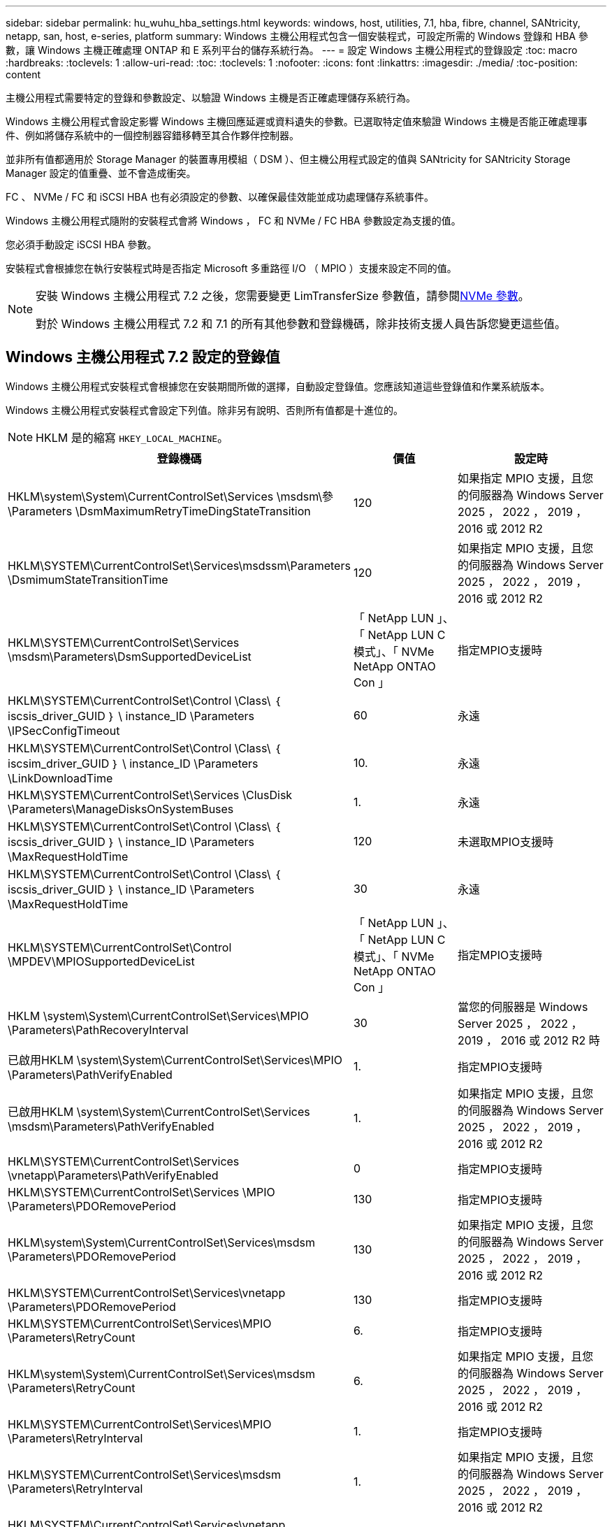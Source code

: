 ---
sidebar: sidebar 
permalink: hu_wuhu_hba_settings.html 
keywords: windows, host, utilities, 7.1, hba, fibre, channel, SANtricity, netapp, san, host, e-series, platform 
summary: Windows 主機公用程式包含一個安裝程式，可設定所需的 Windows 登錄和 HBA 參數，讓 Windows 主機正確處理 ONTAP 和 E 系列平台的儲存系統行為。 
---
= 設定 Windows 主機公用程式的登錄設定
:toc: macro
:hardbreaks:
:toclevels: 1
:allow-uri-read: 
:toc: 
:toclevels: 1
:nofooter: 
:icons: font
:linkattrs: 
:imagesdir: ./media/
:toc-position: content


[role="lead"]
主機公用程式需要特定的登錄和參數設定、以驗證 Windows 主機是否正確處理儲存系統行為。

Windows 主機公用程式會設定影響 Windows 主機回應延遲或資料遺失的參數。已選取特定值來驗證 Windows 主機是否能正確處理事件、例如將儲存系統中的一個控制器容錯移轉至其合作夥伴控制器。

並非所有值都適用於 Storage Manager 的裝置專用模組（ DSM ）、但主機公用程式設定的值與 SANtricity for SANtricity Storage Manager 設定的值重疊、並不會造成衝突。

FC 、 NVMe / FC 和 iSCSI HBA 也有必須設定的參數、以確保最佳效能並成功處理儲存系統事件。

Windows 主機公用程式隨附的安裝程式會將 Windows ， FC 和 NVMe / FC HBA 參數設定為支援的值。

您必須手動設定 iSCSI HBA 參數。

安裝程式會根據您在執行安裝程式時是否指定 Microsoft 多重路徑 I/O （ MPIO ）支援來設定不同的值。

[NOTE]
====
安裝 Windows 主機公用程式 7.2 之後，您需要變更 LimTransferSize 參數值，請參閱<<nvme_parameters,NVMe 參數>>。

對於 Windows 主機公用程式 7.2 和 7.1 的所有其他參數和登錄機碼，除非技術支援人員告訴您變更這些值。

====


== Windows 主機公用程式 7.2 設定的登錄值

Windows 主機公用程式安裝程式會根據您在安裝期間所做的選擇，自動設定登錄值。您應該知道這些登錄值和作業系統版本。

Windows 主機公用程式安裝程式會設定下列值。除非另有說明、否則所有值都是十進位的。


NOTE: HKLM 是的縮寫 `HKEY_LOCAL_MACHINE`。

[cols="20,20,30"]
|===
| 登錄機碼 | 價值 | 設定時 


| HKLM\system\System\CurrentControlSet\Services \msdsm\參\Parameters \DsmMaximumRetryTimeDingStateTransition | 120 | 如果指定 MPIO 支援，且您的伺服器為 Windows Server 2025 ， 2022 ， 2019 ， 2016 或 2012 R2 


| HKLM\SYSTEM\CurrentControlSet\Services\msdssm\Parameters \DsmimumStateTransitionTime | 120 | 如果指定 MPIO 支援，且您的伺服器為 Windows Server 2025 ， 2022 ， 2019 ， 2016 或 2012 R2 


| HKLM\SYSTEM\CurrentControlSet\Services \msdsm\Parameters\DsmSupportedDeviceList | 「 NetApp LUN 」、「 NetApp LUN C 模式」、「 NVMe NetApp ONTAO Con 」 | 指定MPIO支援時 


| HKLM\SYSTEM\CurrentControlSet\Control \Class\ ｛ iscsis_driver_GUID ｝ \ instance_ID \Parameters \IPSecConfigTimeout | 60 | 永遠 


| HKLM\SYSTEM\CurrentControlSet\Control \Class\ ｛ iscsim_driver_GUID ｝ \ instance_ID \Parameters \LinkDownloadTime | 10. | 永遠 


| HKLM\SYSTEM\CurrentControlSet\Services \ClusDisk \Parameters\ManageDisksOnSystemBuses | 1. | 永遠 


| HKLM\SYSTEM\CurrentControlSet\Control \Class\ ｛ iscsis_driver_GUID ｝ \ instance_ID \Parameters \MaxRequestHoldTime | 120 | 未選取MPIO支援時 


| HKLM\SYSTEM\CurrentControlSet\Control \Class\ ｛ iscsis_driver_GUID ｝ \ instance_ID \Parameters \MaxRequestHoldTime | 30 | 永遠 


| HKLM\SYSTEM\CurrentControlSet\Control \MPDEV\MPIOSupportedDeviceList | 「 NetApp LUN 」、「 NetApp LUN C 模式」、「 NVMe NetApp ONTAO Con 」 | 指定MPIO支援時 


| HKLM \system\System\CurrentControlSet\Services\MPIO \Parameters\PathRecoveryInterval | 30 | 當您的伺服器是 Windows Server 2025 ， 2022 ， 2019 ， 2016 或 2012 R2 時 


| 已啟用HKLM \system\System\CurrentControlSet\Services\MPIO \Parameters\PathVerifyEnabled | 1. | 指定MPIO支援時 


| 已啟用HKLM \system\System\CurrentControlSet\Services \msdsm\Parameters\PathVerifyEnabled | 1. | 如果指定 MPIO 支援，且您的伺服器為 Windows Server 2025 ， 2022 ， 2019 ， 2016 或 2012 R2 


| HKLM\SYSTEM\CurrentControlSet\Services \vnetapp\Parameters\PathVerifyEnabled | 0 | 指定MPIO支援時 


| HKLM\SYSTEM\CurrentControlSet\Services \MPIO \Parameters\PDORemovePeriod | 130 | 指定MPIO支援時 


| HKLM\system\System\CurrentControlSet\Services\msdsm \Parameters\PDORemovePeriod | 130 | 如果指定 MPIO 支援，且您的伺服器為 Windows Server 2025 ， 2022 ， 2019 ， 2016 或 2012 R2 


| HKLM\SYSTEM\CurrentControlSet\Services\vnetapp \Parameters\PDORemovePeriod | 130 | 指定MPIO支援時 


| HKLM\SYSTEM\CurrentControlSet\Services\MPIO \Parameters\RetryCount | 6. | 指定MPIO支援時 


| HKLM\system\System\CurrentControlSet\Services\msdsm \Parameters\RetryCount | 6. | 如果指定 MPIO 支援，且您的伺服器為 Windows Server 2025 ， 2022 ， 2019 ， 2016 或 2012 R2 


| HKLM\SYSTEM\CurrentControlSet\Services\MPIO \Parameters\RetryInterval | 1. | 指定MPIO支援時 


| HKLM\SYSTEM\CurrentControlSet\Services\msdsm \Parameters\RetryInterval | 1. | 如果指定 MPIO 支援，且您的伺服器為 Windows Server 2025 ， 2022 ， 2019 ， 2016 或 2012 R2 


| HKLM\SYSTEM\CurrentControlSet\Services\vnetapp \Parameters\RetryInterval | 1. | 指定MPIO支援時 


| HKLM\SYSTEM\CurrentControlSet\Services \disk\TimeOutValue | 120 | 未選取MPIO支援時 


| HKLM \system\System\CurrentControlSet\Services\MPIO \Parameters\UseCustomPathRecoveryInterval | 1. | 如果指定 MPIO 支援，且您的伺服器為 Windows Server 2025 ， 2022 ， 2019 ， 2016 或 2012 R2 
|===


=== NVMe 參數

安裝 Windows 主機公用程式 7.2 時，會更新下列 NVMe Emulex 驅動程式參數：

* 啟用NVMe = 1
* NVMEMode = 0
* LemTransferSize=1
+
安裝 Windows 主機公用程式 7.2 時， LimTransferSize 參數會自動設為「 1 」。安裝後，您需要手動將 LimTransferSize 值變更為「 0 」，然後重新啟動伺服器。





== Windows Host Utilities 7.1 設定的登錄值

Windows 主機公用程式安裝程式會根據您在安裝期間所做的選擇，自動設定登錄值。您應該注意這些登錄值、作業系統版本。

Windows 主機公用程式安裝程式會設定下列值。除非另有說明、否則所有值都是十進位的。


NOTE: `HKLM` 為的縮寫 `HKEY_LOCAL_MACHINE`。

[cols="~, 10, ~"]
|===
| 登錄機碼 | 價值 | 設定時 


| HKLM\system\System\CurrentControlSet\Services \msdsm\參\Parameters \DsmMaximumRetryTimeDingStateTransition | 120 | 指定 MPIO 支援，且您的伺服器為 Windows Server 2016 ， 2012 R2 ， 2012 ， 2008 R2 或 2008 ，但偵測到 Data ONTAP DSM 除外 


| HKLM\system\System\CurrentControlSet\Services \msdsm\Parameters \DsmMaximumStateTransitionTime | 120 | 指定 MPIO 支援，且您的伺服器為 Windows Server 2016 ， 2012 R2 ， 2012 ， 2008 R2 或 2008 ，但偵測到 Data ONTAP DSM 除外 


.2+| HKLM\system\System\CurrentControlSet\Services\msdsm \Parameters\DsmSupportedDevice清單 | " NETAPPLUN" | 指定MPIO支援時 


| 「NetApp LUN」、「NetApp LUN C-Mode」 | 指定MPIO支援時、Data ONTAP 除非偵測到使用支援功能 


| HKLM\system\System\CurrentControlSet\control\Class \{iSCSI_driver_GUID}\ instance_ID\參 數字\IPSecConfigtimeout | 60 | 一律、除非Data ONTAP 偵測到不含資訊的DSM 


| HKLM\system\System\CurrentControlSet\Control \Class \｛iSCSI_driver_Guid｝\ instance_ID\Parameters\LinkDownTime | 10. | 永遠 


| HKLM\system\System\CurrentControlSet\Services\ClusDisk \Parameters\ManagereDisksOnSystemBits | 1. | 一律、除非Data ONTAP 偵測到不含資訊的DSM 


.2+| HKLM\system\System\CurrentControlSet\Control \Class \｛iSCSI_driver_Guid｝\ instance_ID\Parameters\MaxRequestHoldTime | 120 | 未選取MPIO支援時 


| 30 | 一律、除非Data ONTAP 偵測到不含資訊的DSM 


.2+| HKLM\system\CurrentControlSet \control\MPDEV\MPIOSupportedDevice清單 | 「NetApp LUN」 | 指定MPIO支援時 


| 「NetApp LUN」、「NetApp LUN C-Mode」 | 若支援指定MPIO、則不包括Data ONTAP 偵測到不支援的DSM 


| HKLM \system\System\CurrentControlSet\Services\MPIO \Parameters\PathRecoveryInterval | 40 | 當您的伺服器是Windows Server 2008、Windows Server 2008 R2、Windows Server 2012、Windows Server 2012 R2或Windows Server 2016時 


| 已啟用HKLM \system\System\CurrentControlSet\Services\MPIO \Parameters\PathVerifyEnabled | 0 | 指定MPIO支援時、Data ONTAP 除非偵測到使用支援功能 


| 已啟用HKLM \system\CurrentControlSet\Services\msdsm \Parameters\PathVerifyEnabled | 0 | 指定MPIO支援時、Data ONTAP 除非偵測到使用支援功能 


| 已啟用HKLM \system\System\CurrentControlSet\Services \msdsm\Parameters\PathVerifyEnabled | 0 | 指定 MPIO 支援，且您的伺服器為 Windows Server 2016 ， 2012 R2 ， 2012 ， 2008 R2 或 2008 ，但偵測到 Data ONTAP DSM 除外 


| HKLM\system\System\CurrentControlSet\Services \msiscdsm\Parameters\PathVerifyEnabled | 0 | 當指定MPIO支援且您的伺服器為Windows Server 2003時、除非Data ONTAP 偵測到使用支援功能的DSM 


| 已啟用HKLM \system\System\CurrentControlSet\Services\vnetapp \Parameters\PathVerifyEnabled | 0 | 指定MPIO支援時、Data ONTAP 除非偵測到使用支援功能 


| HKLM\system\System\CurrentControlSet\Services\MPIO \Parameters\PDORemovePeriod | 130 | 指定MPIO支援時、Data ONTAP 除非偵測到使用支援功能 


| HKLM\system\System\CurrentControlSet\Services\msdsm \Parameters\PDORemovePeriod | 130 | 指定 MPIO 支援，且您的伺服器為 Windows Server 2016 ， 2012 R2 ， 2012 ， 2008 R2 或 2008 ，但偵測到 Data ONTAP DSM 除外 


| HKLM\system\System\CurrentControlSet\Services\msiscdsm \Parameters\PDORemovePeriod | 130 | 當指定MPIO支援且您的伺服器為Windows Server 2003時、除非Data ONTAP 偵測到使用支援功能的DSM 


| HKLM\system\System\CurrentControlSet\Services \vnetapp \Parameters\PDORemovePeriod | 130 | 指定MPIO支援時、Data ONTAP 除非偵測到使用支援功能 


| HKLM \system\System\CurrentControlSet\Services \MPIO \Parameters\RetryCount | 6. | 指定MPIO支援時、Data ONTAP 除非偵測到使用支援功能 


| HKLM\system\System\CurrentControlSet\Services\msdsm \Parameters\RetryCount | 6. | 指定 MPIO 支援，且您的伺服器為 Windows Server 2016 ， 2012 R2 ， 2012 ， 2008 R2 或 2008 ，但偵測到 Data ONTAP DSM 除外 


| HKLM\system\System\CurrentControlSet\Services \msiscdsm\Parameters\RetryCount | 6. | 當指定MPIO支援且您的伺服器為Windows Server 2003時、除非Data ONTAP 偵測到使用支援功能的DSM 


| HKLM\system\System\CurrentControlSet\Services \vnetapp\Parameters\RetryCount | 6. | 指定MPIO支援時、Data ONTAP 除非偵測到使用支援功能 


| HKLM \system\System\CurrentControlSet\Services \MPIO \Parameters\RetryInterval | 1. | 指定MPIO支援時、Data ONTAP 除非偵測到使用支援功能 


| HKLM\system\System\CurrentControlSet\Services \msdsm\Parameters\RetryInterval | 1. | 指定 MPIO 支援，且您的伺服器為 Windows Server 2016 ， 2012 R2 ， 2012 ， 2008 R2 或 2008 ，但偵測到 Data ONTAP DSM 除外 


| HKLM\system\System\CurrentControlSet\Services \vnetapp\Parameters\RetryInterval | 1. | 指定MPIO支援時、Data ONTAP 除非偵測到使用支援功能 


.2+| HKLM\system\CurrentControlSet \Services\disk\TimeOutValue | 120 | 如果未選取MPIO支援、除非Data ONTAP 偵測到不支援的情形 


| 60 | 指定MPIO支援時、Data ONTAP 除非偵測到使用支援功能 


| HKLM \system\System\CurrentControlSet\Services\MPIO \Parameters\UseCustomPathRecoveryInterval | 1. | 當您的伺服器是 Windows Server 2016 ， 2012 R2 ， 2012 ， 2008 R2 或 2008 時 
|===
請參閱 https://docs.microsoft.com/en-us/troubleshoot/windows-server/performance/windows-registry-advanced-users["Microsoft文件"^] 以取得登錄參數詳細資料。



== 由Windows主機公用程式設定的FC HBA值

在使用 FC 的系統上、 Host Utilities 安裝程式會設定 Emulex 和 QLogic FC HBA 所需的逾時值。

對於 Emulex FC HBA 、安裝程式會設定下列參數：

[role="tabbed-block"]
====
.選取 MPIO 時
--
|===
| 內容類型 | 屬性值 


| LinkTimeDOut | 1. 


| 節點時間輸出 | 10. 
|===
--
.未選取 MPIO 時
--
|===
| 內容類型 | 屬性值 


| LinkTimeDOut | 30 


| 節點時間輸出 | 120 
|===
--
====
對於 QLogic FC HBA 、安裝程式會設定下列參數：

[role="tabbed-block"]
====
.選取 MPIO 時
--
|===
| 內容類型 | 屬性值 


| LinkDownTimeDOut | 1. 


| PortDownRetryCount | 10. 
|===
--
.未選取 MPIO 時
--
|===
| 內容類型 | 屬性值 


| LinkDownTimeDOut | 30 


| PortDownRetryCount | 120 
|===
--
====

NOTE: 參數名稱可能會因程式而稍有不同。
例如、在 QLogic QConverteConsole 程式中、參數會顯示為 `Link Down Timeout`。
主機公用程式 `fcconfig.ini` 檔案會將此參數顯示為兩者之一 `LinkDownTimeOut` 或 `MpioLinkDownTimeOut`，視是否指定 MPIO 而定。但是、所有這些名稱都是指相同的HBA參數。請參閱 https://www.broadcom.com/support/download-search["Emulex"^] 或 https://driverdownloads.qlogic.com/QLogicDriverDownloads_UI/Netapp_search.aspx["QLogic"^] 以深入瞭解逾時參數。



=== 瞭解主機公用程式對FC HBA驅動程式設定所做的變更

在FC系統上安裝所需的Emulex或QLogic HBA驅動程式時、會檢查並在某些情況下修改數個參數。

如果偵測到MS DSM for Windows MPIO、Host Utilities會設定下列參數的值：

* LinkTimezone–定義主機連接埠在實體連結中斷後恢復I/O之前所等待的時間長度（以秒為單位）。
* NodeTimeOut–定義主機連接埠辨識到目標裝置連線中斷之前的時間長度（以秒為單位）。


疑難排解HBA問題時、請檢查以確定這些設定的值正確無誤。正確的值取決於兩個因素：

* HBA廠商
* 是否使用多重路徑軟體（MPIO）


您可以執行Windows主機公用程式安裝程式的「修復」選項來修正HBA設定。

[role="tabbed-block"]
====
.Emulex HBA 驅動程式
--
如果您有 FC 系統、則必須驗證 Emulex HBA 驅動程式設定。HBA上的每個連接埠都必須有這些設定。

.步驟
. 開放OnCommand 式軟件開發經理。
. 從清單中選取適當的HBA、然後按一下「*驅動程式參數*」索引標籤。
+
隨即顯示驅動程式參數。

+
.. 如果您使用的是MPIO軟體、請確定您擁有下列驅動程式設定：
+
*** LinkTimeDOut - 1.
*** 節點時間去話- 10.


.. 如果您不使用MPIO軟體、請確定您擁有下列驅動程式設定：
+
*** LinkTimeDOut - 30
*** NodeTimeOut - 120






--
.QLogic HBA 驅動程式
--
在 FC 系統上、您必須驗證 QLogic HBA 驅動程式設定。HBA上的每個連接埠都必須有這些設定。

.步驟
. 開啟「QConvertgeConsole」、然後按一下工具列上的「* Connect *」。
+
此時將出現 * 連接到主機 * 對話框。

. 從清單中選取適當的主機、然後選取 * 連線 * 。
+
HBA清單會出現在FC HBA窗格中。

. 從清單中選取適當的 HBA 連接埠、然後選取 * 設定 * 索引標籤。
. 從「*選取設定*」區段中選取「*進階HBA連接埠設定*」。
. 如果您使用的是 MPIO 軟體、請確認您擁有下列驅動程式設定：
+
** 連結中斷逾時（連結至）- 1.
** 連接埠停機重試計數（portnrrc）- 10


. 如果您未使用 MPIO 軟體、請確認您擁有下列驅動程式設定：
+
** 連結中斷逾時（連結至）- 30
** 連接埠停機重試計數（portnrrc）- 120




--
====